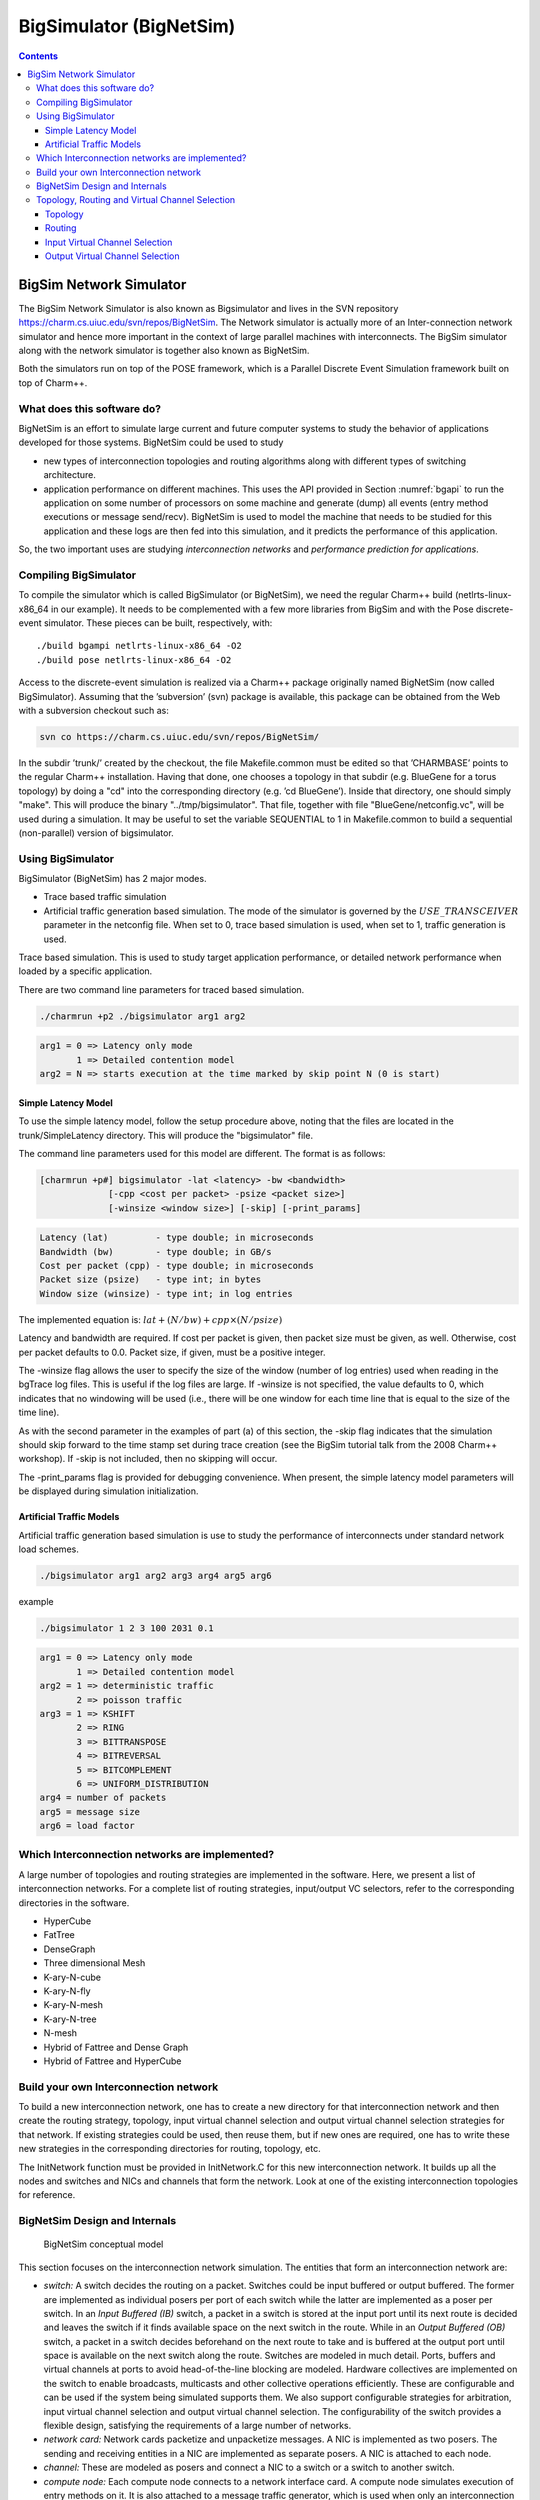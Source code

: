 ========================
BigSimulator (BigNetSim)
========================

.. contents::
   :depth: 3

.. _bignetsim:

BigSim Network Simulator
========================

The BigSim Network Simulator is also known as Bigsimulator and lives in
the SVN repository https://charm.cs.uiuc.edu/svn/repos/BigNetSim. The
Network simulator is actually more of an Inter-connection network
simulator and hence more important in the context of large parallel
machines with interconnects. The BigSim simulator along with the network
simulator is together also known as BigNetSim.

Both the simulators run on top of the POSE framework, which is a
Parallel Discrete Event Simulation framework built on top of Charm++.

What does this software do?
---------------------------

BigNetSim is an effort to simulate large current and future computer
systems to study the behavior of applications developed for those
systems. BigNetSim could be used to study

-  new types of interconnection topologies and routing algorithms along
   with different types of switching architecture.

-  application performance on different machines. This uses the API
   provided in Section :numref:`bgapi` to run the application on
   some number of processors on some machine and generate (dump) all
   events (entry method executions or message send/recv). BigNetSim is
   used to model the machine that needs to be studied for this
   application and these logs are then fed into this simulation, and it
   predicts the performance of this application.

So, the two important uses are studying *interconnection networks* and
*performance prediction for applications*.

Compiling BigSimulator
----------------------

To compile the simulator which is called BigSimulator (or BigNetSim), we
need the regular Charm++ build (netlrts-linux-x86_64 in our example). It
needs to be complemented with a few more libraries from BigSim and with
the Pose discrete-event simulator. These pieces can be built,
respectively, with:

::

   ./build bgampi netlrts-linux-x86_64 -O2
   ./build pose netlrts-linux-x86_64 -O2

Access to the discrete-event simulation is realized via a Charm++
package originally named BigNetSim (now called BigSimulator). Assuming
that the ’subversion’ (svn) package is available, this package can be
obtained from the Web with a subversion checkout such as:

.. code-block:: bash

      svn co https://charm.cs.uiuc.edu/svn/repos/BigNetSim/

In the subdir ’trunk/’ created by the checkout, the file Makefile.common
must be edited so that ’CHARMBASE’ points to the regular Charm++
installation. Having that done, one chooses a topology in that subdir
(e.g. BlueGene for a torus topology) by doing a "cd" into the
corresponding directory (e.g. ’cd BlueGene’). Inside that directory, one
should simply "make". This will produce the binary
"../tmp/bigsimulator". That file, together with file
"BlueGene/netconfig.vc", will be used during a simulation. It may be
useful to set the variable SEQUENTIAL to 1 in Makefile.common to build a
sequential (non-parallel) version of bigsimulator.

Using BigSimulator
------------------

BigSimulator (BigNetSim) has 2 major modes.

-  Trace based traffic simulation

-  Artificial traffic generation based simulation. The mode of the
   simulator is governed by the :math:`USE\_TRANSCEIVER` parameter in
   the netconfig file. When set to 0, trace based simulation is used,
   when set to 1, traffic generation is used.

Trace based simulation. This is used to study target application
performance, or detailed network performance when loaded by a specific
application.

There are two command line parameters for traced based simulation.

.. code-block:: none

     ./charmrun +p2 ./bigsimulator arg1 arg2

.. code-block:: none

     arg1 = 0 => Latency only mode
            1 => Detailed contention model
     arg2 = N => starts execution at the time marked by skip point N (0 is start)

Simple Latency Model
~~~~~~~~~~~~~~~~~~~~

To use the simple latency model, follow the setup procedure above,
noting that the files are located in the trunk/SimpleLatency directory.
This will produce the "bigsimulator" file.

The command line parameters used for this model are different. The
format is as follows:

.. code-block:: none

     [charmrun +p#] bigsimulator -lat <latency> -bw <bandwidth>
                  [-cpp <cost per packet> -psize <packet size>]
                  [-winsize <window size>] [-skip] [-print_params]

.. code-block:: none

     Latency (lat)         - type double; in microseconds
     Bandwidth (bw)        - type double; in GB/s
     Cost per packet (cpp) - type double; in microseconds
     Packet size (psize)   - type int; in bytes
     Window size (winsize) - type int; in log entries

The implemented equation is: :math:`lat + (N/bw) + cpp \times (N/psize)`

Latency and bandwidth are required. If cost per packet is given, then
packet size must be given, as well. Otherwise, cost per packet defaults
to 0.0. Packet size, if given, must be a positive integer.

The -winsize flag allows the user to specify the size of the window
(number of log entries) used when reading in the bgTrace log files. This
is useful if the log files are large. If -winsize is not specified, the
value defaults to 0, which indicates that no windowing will be used
(i.e., there will be one window for each time line that is equal to the
size of the time line).

As with the second parameter in the examples of part (a) of this
section, the -skip flag indicates that the simulation should skip
forward to the time stamp set during trace creation (see the BigSim
tutorial talk from the 2008 Charm++ workshop). If -skip is not included,
then no skipping will occur.

The -print_params flag is provided for debugging convenience. When
present, the simple latency model parameters will be displayed during
simulation initialization.

Artificial Traffic Models
~~~~~~~~~~~~~~~~~~~~~~~~~

Artificial traffic generation based simulation is use to study the
performance of interconnects under standard network load schemes.

.. code-block:: none

     ./bigsimulator arg1 arg2 arg3 arg4 arg5 arg6

example

.. code-block:: none

     ./bigsimulator 1 2 3 100 2031 0.1

.. code-block:: none

     arg1 = 0 => Latency only mode
            1 => Detailed contention model
     arg2 = 1 => deterministic traffic
            2 => poisson traffic
     arg3 = 1 => KSHIFT
            2 => RING
            3 => BITTRANSPOSE
            4 => BITREVERSAL
            5 => BITCOMPLEMENT
            6 => UNIFORM_DISTRIBUTION
     arg4 = number of packets
     arg5 = message size
     arg6 = load factor

Which Interconnection networks are implemented?
-----------------------------------------------

A large number of topologies and routing strategies are implemented in
the software. Here, we present a list of interconnection networks. For a
complete list of routing strategies, input/output VC selectors, refer to
the corresponding directories in the software.

-  HyperCube

-  FatTree

-  DenseGraph

-  Three dimensional Mesh

-  K-ary-N-cube

-  K-ary-N-fly

-  K-ary-N-mesh

-  K-ary-N-tree

-  N-mesh

-  Hybrid of Fattree and Dense Graph

-  Hybrid of Fattree and HyperCube

Build your own Interconnection network
--------------------------------------

To build a new interconnection network, one has to create a new
directory for that interconnection network and then create the routing
strategy, topology, input virtual channel selection and output virtual
channel selection strategies for that network. If existing strategies
could be used, then reuse them, but if new ones are required, one has to
write these new strategies in the corresponding directories for routing,
topology, etc.

The InitNetwork function must be provided in InitNetwork.C for this new
interconnection network. It builds up all the nodes and switches and
NICs and channels that form the network. Look at one of the existing
interconnection topologies for reference.

BigNetSim Design and Internals
------------------------------

.. figure:: figures/detailedsim_newer.png
   :width: 3.2in

   BigNetSim conceptual model

This section focuses on the interconnection network simulation. The
entities that form an interconnection network are:

-  *switch:* A switch decides the routing on a packet. Switches could be
   input buffered or output buffered. The former are implemented as
   individual posers per port of each switch while the latter are
   implemented as a poser per switch. In an *Input Buffered (IB)*
   switch, a packet in a switch is stored at the input port until its
   next route is decided and leaves the switch if it finds available
   space on the next switch in the route. While in an *Output Buffered
   (OB)* switch, a packet in a switch decides beforehand on the next
   route to take and is buffered at the output port until space is
   available on the next switch along the route. Switches are modeled in
   much detail. Ports, buffers and virtual channels at ports to avoid
   head-of-the-line blocking are modeled. Hardware collectives are
   implemented on the switch to enable broadcasts, multicasts and other
   collective operations efficiently. These are configurable and can be
   used if the system being simulated supports them. We also support
   configurable strategies for arbitration, input virtual channel
   selection and output virtual channel selection. The configurability
   of the switch provides a flexible design, satisfying the requirements
   of a large number of networks.

-  *network card:* Network cards packetize and unpacketize messages. A
   NIC is implemented as two posers. The sending and receiving entities
   in a NIC are implemented as separate posers. A NIC is attached to
   each node.

-  *channel:* These are modeled as posers and connect a NIC to a switch
   or a switch to another switch.

-  *compute node:* Each compute node connects to a network interface
   card. A compute node simulates execution of entry methods on it. It
   is also attached to a message traffic generator, which is used when
   only an interconnection network is being simulated. This traffic
   generator can generate any message pattern on each of the compute
   nodes. The traffic generator can send point-to-point messages,
   reductions, multicasts, broadcasts and other collective traffic. It
   supports k-shift, ring, bit-transpose, bit-reversal, bit-complement
   and uniform random traffic. These are based on common communication
   patterns found in real applications. The frequency of message
   generation is determined by a uniform or Poisson distribution.

Topology, Routing and Virtual Channel Selection
-----------------------------------------------

Topology, Routing strategies and input and output virtual channel
selection strategies need to be decided for any inter-connection
network. Once we have all of these in place we can simulate an
inter-connection network.

Topology
~~~~~~~~

For every architecture one wants to design, a topology file has to
written which defines a few basic functions for that particular
topology. These are:

``void getNeighbours(int nodeid, int numP)``

This is called initially for every switch and this populates the data
structure next in a switch which contains the connectivity of that
switch. The switch specified by switch has numP ports.

``int getNext(int portid, int nodeid, int numP)``

Returns the index of the switch/node that is connected to the switch
nodeid, at portid. The number of ports this node has is numP.

``int getNextChannel(int portid, int nodeid, int numP)``

Returns the index of the channel that is connected to the switch nodeid,
at portid. The number of ports this node has is numP.

``int getStartPort(int nodeid, int numP, int dest)``

Return the index of the port that is connected to this compute node from
a switch

``int getStartVc()``

Returns the index of the first virtual channel (mostly 0).

``int getStartSwitch(int nodeid)``

Returns the index of the node/switch that is connected to the first port

``int getStartNode()``

Returns the index of the first node. Each poser has a separate index,
irrespective of the type of the poser.

``int getEndNode()``

Returns the index of the last node.

Routing
~~~~~~~

Routing strategy needs to be specified for every interconnection
network. There is usually at least one routing strategy that needs to be
defined for every topology, Usually we have many more. The following
functions need to be defined for every routing strategy.

``int selectRoute(int current, int dest, int numP, Topology* top, Packet
*p, map<int,int> &bufsize, unsigned short *xsubi)``

Returns the portid that should be taken on switch current if the
destination is dest. The number of ports on a switch is numP. We also
pass the pointer to the topology and to the Packet.

``int selectRoute(int current, int dest, int numP, Topology* top, Packet
*p, map<int,int> &bufsize, map<int,int> &portContention, unsigned short
*xsubi)``

Returns the portid that should be taken on switch current if the
destination is dest. The number of ports on a switch is numP. We also
pass the pointer to the topology and to the Packet. Bufsize is the state
of the ports in a switch, i.e. how many buffers on each port are full,
while portContention is used to give priority to certain ports, when
more options are available.

``int expectedTime(int src, int dest, POSE_TimeType ovt, POSE_TimeType
origOvt, int length, int *numHops)``

Returns the expected time for a packet to travel from src to dest, when
the number of hops it will need to travel is numHops.

``int convertOutputToInputPort(int id, Packet *p, int numP, int *next)``

Translate this output port to input port on the switch this port is
connected to.

Input Virtual Channel Selection
~~~~~~~~~~~~~~~~~~~~~~~~~~~~~~~

For every switch, we need to know the mechanism it uses to choose input
virtual channel. There are a few different input virtual channel
selection strategies, and a switch can choose among them. Each should
implement the following function.

``int selectInputVc(map<int,int> &availBuffer, map<int,int> &request,
map<int,vector<Header> > &inBuffer, int globalVc, int curSwitch)``

Returns the input virtual channel to be used depending on the strategy
and the input parameters.

Output Virtual Channel Selection
~~~~~~~~~~~~~~~~~~~~~~~~~~~~~~~~

For every switch, we need to know the mechanism it uses to choose output
virtual channel. There are a few different output virtual channel
selection strategies, and a switch can choose among them. Each should
implement the following function.

``int selectOutputVc(map<int,int> &bufsize, Packet *p, int unused)``

Returns the output virtual channel to be used depending on the strategy
and the input parameters.
